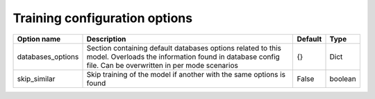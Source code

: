 Training configuration options
^^^^^^^^^^^^^^^^^^^^^^^^^^^^^^^


.. csv-table::
    :header: "Option name", "Description", "Default", "Type"

    "databases_options", "Section containing default databases options related to this model. Overloads the information found in database config file. Can be overwritten in per mode scenarios", "{}", "Dict"
    "skip_similar", "Skip training of the model if another with the same options is found", False, "boolean"